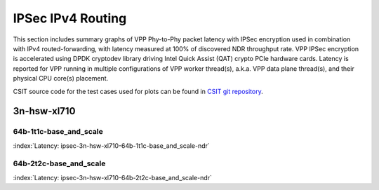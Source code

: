 
.. raw:: latex

    \clearpage

.. raw:: html

    <script type="text/javascript">

        function getDocHeight(doc) {
            doc = doc || document;
            var body = doc.body, html = doc.documentElement;
            var height = Math.max( body.scrollHeight, body.offsetHeight,
                html.clientHeight, html.scrollHeight, html.offsetHeight );
            return height;
        }

        function setIframeHeight(id) {
            var ifrm = document.getElementById(id);
            var doc = ifrm.contentDocument? ifrm.contentDocument:
                ifrm.contentWindow.document;
            ifrm.style.visibility = 'hidden';
            ifrm.style.height = "10px"; // reset to minimal height ...
            // IE opt. for bing/msn needs a bit added or scrollbar appears
            ifrm.style.height = getDocHeight( doc ) + 4 + "px";
            ifrm.style.visibility = 'visible';
        }

    </script>

IPSec IPv4 Routing
==================

This section includes summary graphs of VPP Phy-to-Phy packet latency
with IPSec encryption used in combination with IPv4 routed-forwarding,
with latency measured at 100% of discovered NDR throughput rate. VPP
IPSec encryption is accelerated using DPDK cryptodev library driving
Intel Quick Assist (QAT) crypto PCIe hardware cards. Latency is reported
for VPP running in multiple configurations of VPP worker thread(s),
a.k.a. VPP data plane thread(s), and their physical CPU core(s)
placement.

CSIT source code for the test cases used for plots can be found in
`CSIT git repository <https://git.fd.io/csit/tree/tests/vpp/perf/crypto?h=rls1807>`_.

3n-hsw-xl710
~~~~~~~~~~~~

64b-1t1c-base_and_scale
-----------------------

.. raw:: html

    <center><b>

:index:`Latency: ipsec-3n-hsw-xl710-64b-1t1c-base_and_scale-ndr`

.. raw:: html

    </b>
    <iframe id="ifrm01" onload="setIframeHeight(this.id)" width="700" frameborder="0" scrolling="no" src="../../_static/vpp/ipsec-3n-hsw-xl710-64b-1t1c-base_and_scale-ndr-lat.html"></iframe>
    <p><br><br></p>
    </center>

.. raw:: latex

    \begin{figure}[H]
        \centering
            \graphicspath{{../_build/_static/vpp/}}
            \includegraphics[clip, trim=0cm 8cm 5cm 0cm, width=0.70\textwidth]{ipsec-3n-hsw-xl710-64b-1t1c-base_and_scale-ndr-lat}
            \label{fig:ipsec-3n-hsw-xl710-64b-1t1c-base_and_scale-ndr-lat}
    \end{figure}

.. raw:: latex

    \clearpage

64b-2t2c-base_and_scale
-----------------------

.. raw:: html

    <center><b>

:index:`Latency: ipsec-3n-hsw-xl710-64b-2t2c-base_and_scale-ndr`

.. raw:: html

    </b>
    <iframe id="ifrm01" onload="setIframeHeight(this.id)" width="700" frameborder="0" scrolling="no" src="../../_static/vpp/ipsec-3n-hsw-xl710-64b-2t2c-base_and_scale-ndr-lat.html"></iframe>
    <p><br><br></p>
    </center>

.. raw:: latex

    \begin{figure}[H]
        \centering
            \graphicspath{{../_build/_static/vpp/}}
            \includegraphics[clip, trim=0cm 8cm 5cm 0cm, width=0.70\textwidth]{ipsec-3n-hsw-xl710-64b-2t2c-base_and_scale-ndr-lat}
            \label{fig:ipsec-3n-hsw-xl710-64b-2t2c-base_and_scale-ndr-lat}
    \end{figure}
